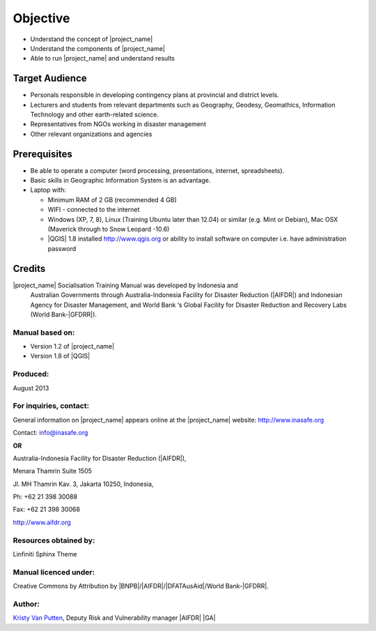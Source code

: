 .. _objective:

Objective
=========

* Understand the concept of |project_name|
* Understand the components of |project_name|
* Able to run |project_name| and understand results

Target Audience
---------------

* Personals responsible in developing contingency plans at provincial and
  district levels.
* Lecturers and students from relevant departments such as Geography,
  Geodesy, Geomathics, Information Technology and other earth-related science.
* Representatives from NGOs working in disaster management
* Other relevant organizations and agencies

Prerequisites
-------------

* Be able to operate a computer (word processing, presentations, internet,
  spreadsheets).
* Basic skills in Geographic Information System is an advantage.
* Laptop with:

  * Minimum RAM of 2 GB (recommended 4 GB)
  * WIFI - connected to the internet
  * Windows (XP, 7, 8), Linux (Training Ubuntu later than 12.04) or similar
    (e.g. Mint or Debian), Mac OSX (Maverick through to Snow Leopard -10.6)
  * |QGIS| 1.8 installed http://www.qgis.org or ability to install software
    on computer i.e. have administration password

Credits
-------
|project_name| Socialisation Training Manual was developed by Indonesia and
 Australian Governments through Australia-Indonesia Facility for Disaster
 Reduction (|AIFDR|) and Indonesian Agency for Disaster Management,
 and World Bank ‘s Global Facility for Disaster Reduction and Recovery Labs
 (World Bank-|GFDRR|).

Manual based on:
................

* Version 1.2 of |project_name|
* Version 1.8 of |QGIS|

Produced:
.........

August 2013

For inquiries, contact:
.......................

General information on |project_name| appears online at
the |project_name| website: http://www.inasafe.org

Contact: info@inasafe.org

**OR**

Australia-Indonesia Facility for Disaster Reduction (|AIFDR|),

Menara Thamrin Suite 1505

Jl. MH Thamrin Kav. 3, Jakarta 10250, Indonesia,

Ph: +62 21 398 30088

Fax: +62 21 398 30068

http://www.aifdr.org


Resources obtained by:
......................

Linfiniti Sphinx Theme

Manual licenced under:
......................

Creative Commons by Attribution by |BNPB|/|AIFDR|/|DFATAusAid|/World Bank-|GFDRR|.

Author:
.......

`Kristy Van Putten <kristy.vanputten@gmail.com>`_, Deputy Risk and Vulnerability
manager |AIFDR| |GA|
